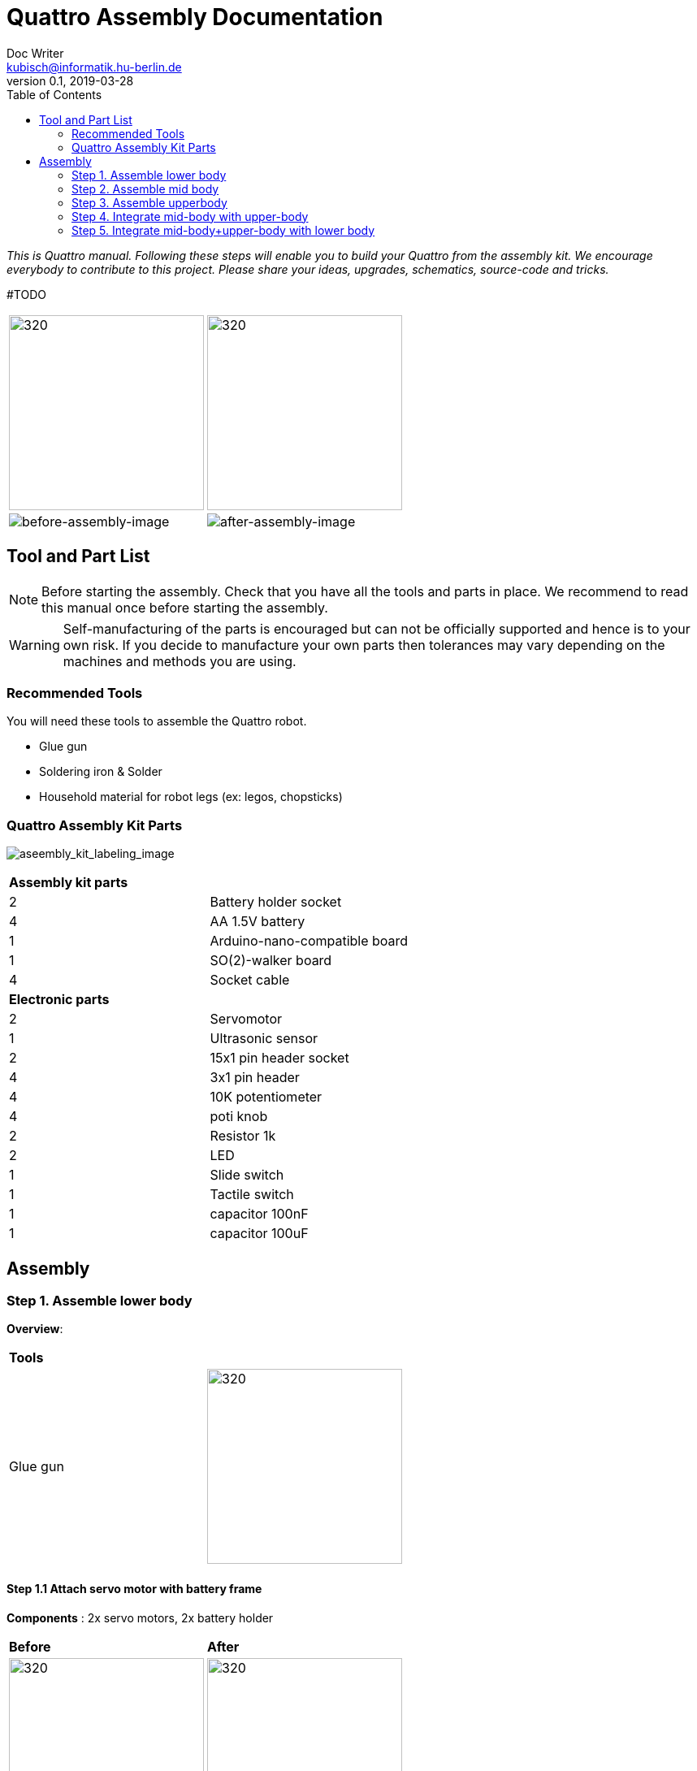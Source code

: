 = Quattro Assembly Documentation
Doc Writer <kubisch@informatik.hu-berlin.de>
v0.1, 2019-03-28
:imagesdir: ./images
:toc:

_This is Quattro manual. Following these steps will enable you to build your Quattro from the assembly kit. We encourage everybody to contribute to this project. Please share your ideas, upgrades, schematics, source-code and tricks._


#TODO

[cols="a,a"]
|====
| image:aseembly_kit.png[320,240] | image:aseembly_kit.png[320,240]
| image::before_assembly.png[before-assembly-image] | image::after_assembly.png[after-assembly-image]
|====


== Tool and Part List
NOTE: Before starting the assembly. Check that you have all the tools and parts in place. We recommend to read this manual once before starting the assembly.

WARNING: Self-manufacturing of the parts is encouraged but can not be officially supported and hence is to your own risk. If you decide to manufacture your own parts then tolerances may vary depending on the machines and methods you are using.

=== Recommended Tools
You will need these tools to assemble the Quattro robot.

* Glue gun
* Soldering iron & Solder
* Household material for robot legs (ex: legos, chopsticks)

=== Quattro Assembly Kit Parts

image:aseembly_kit_labeling.png[aseembly_kit_labeling_image]

[cols=2*]
|===
2+| *Assembly kit parts*
| 2  | Battery holder socket
| 4  | AA 1.5V battery
| 1  | Arduino-nano-compatible board
| 1  | SO(2)-walker board
| 4  | Socket cable
2+| *Electronic parts*
| 2  | Servomotor
| 1  | Ultrasonic sensor
| 2  | 15x1 pin header socket
| 4  | 3x1 pin header
| 4  | 10K potentiometer
| 4  | poti knob
| 2  | Resistor 1k
| 2  | LED
| 1  | Slide switch
| 1  | Tactile switch
| 1  | capacitor 100nF
| 1  | capacitor 100uF


|===

== Assembly

=== Step 1. Assemble lower body
*Overview*:

[cols="a,a"]
|====
2+| *Tools*
| Glue gun | image::IMG_0665.JPG[320,240]
|====

==== Step 1.1 Attach servo motor with battery frame
*Components* : 2x servo motors, 2x battery holder

[cols="a,a"]
|====
| *Before* | *After*
| image::IMG_0663.JPG[320,240] | image::IMG_0665.JPG[320,240]
|====

*Instruction*:

1.1.1 place one battery holder in front of you.

1.1.2 On that battery holder, attach two servo motors using the glue gun.

* The label of the servo motor should point to the upper part of the robot.

* The cable should be on the left.

* The angles of the two motor axes are important.

* Suggestion: motor axis are aligned 45-90 deg to each other
When you attach motors with frame, you should care following.

1.1.3 Attach the remaining battery holder onto the two servo motors+battery holder.

link:https://www.youtube.com/watch?v=fO54vNBzYJA[click here to watch the video tutorial]

// [link=https://www.youtube.com/watch?v=fO54vNBzYJA]
// image::https://img.youtube.com/vi/fO54vNBzYJA/0.jpg[320,240]

=== Step 2. Assemble mid body
*Overview*:

*Tools*: #TODO
[cols="a,a"]
|====
2+| *Tools*: Soldering iron, solder, glue, scissors, wire stripper, snipper, long nose piler
2+| image::IMG_0781.JPG[320,240]
|====


==== Step 2.1 Solder resistors

*Components* : PCB board, 2x resistors

[cols="a,a"]
|====
| *Before* | *After*
| image::IMG_0671.JPG[320,240] | image::IMG_0689.JPG[320,240]
|====

*Instructions*

2.1.1 Insert the resistors

2.1.2 Pull the wires of the resistors using a piler

2.1.3 Bend the wires of the resistors so that they are fixed onto the PCB keyboard

2.1.4 Solder the resistors

2.1.5 Cut the excess wires of the resistor


link:https://www.youtube.com/watch?v=rjXC5D6XPjs[click here to watch the video tutorial]

// [link=https://www.youtube.com/watch?v=rjXC5D6XPjs]
// image::https://img.youtube.com/vi/rjXC5D6XPjs/0.jpg[320,240]



==== Step 2.2 Solder capacitors

*Components* : PCB board, 2x capacitors

[cols="a,a"]
|====
| *Before* | *After*
| image::IMG_0690.JPG[320,240] | image::IMG_0693.JPG[320,240]
|====

*Instructions*

2.2.1 Insert capacitors

* Long wire is the plus and the hole with the letter is plus

2.2.2 Pull the wire for both capacitor and for the big capacitor bend it.

2.2.3 Solder the capacitors

2.2.4 Cut the excess wires

link:https://www.youtube.com/watch?v=cCtYnakYGAE[click here to watch the video tutorial]
// [link=https://www.youtube.com/watch?v=cCtYnakYGAE]
// image::https://img.youtube.com/vi/cCtYnakYGAE/0.jpg[320,240]


==== Step 2.3 Solder pinhead for battery connection

*Components* : PCB board, 1x pinhead

#TODO
[cols="a,a"]
|====
2+| *Tools*
| image::IMG_0663.JPG[320,240] | image::IMG_0665.JPG[320,240]
|====




[cols="a,a"]
|====
| *Before* | *After*
| image::IMG_0699.JPG[320,240] | image::IMG_0700.JPG[320,240]
|====

*Instructions*

2.3.1 Insert a pinhead

2.3.2 Solder the pinhead

2.3.3 bend the pinhead


link:https://www.youtube.com/watch?v=MrHjogbX79M[click here to watch the video tutorial]
// [link=https://www.youtube.com/watch?v=MrHjogbX79M]
// image::https://img.youtube.com/vi/MrHjogbX79M/0.jpg[320,240]


==== Step 2.4 Solder LEDs

*Components* : PCB board, 2x LED

[cols="a,a"]
|====
| *Before* | *After*
| image::IMG_0701.JPG[320,240] | image::IMG_0703.JPG[320,240]
|====

*Instructions*

2.4.1 Insert LEDs

2.4.2 Pull the wire and bend it.

* Long wire is the plus

2.4.3 Solder it

2.4.4 Cut the excess wires

link:https://www.youtube.com/watch?v=Z1UVeh1nBuI[click here to watch the video tutorial]

==== Step 2.5 Solder tactile switch and slide switch

*Components* : PCB board, tactile switch, slide switch

[cols="a,a"]
|====
| *Before* | *After*
| image::IMG_0704.JPG[320,240] | image::IMG_0705.JPG[320,240]
|====

*Instructions*

2.5.1 Insert tactile switch

2.5.2 Solder

2.5.3 Insert slid switch

2.5.4 Pull the wire and bend it.

2.5.5 Solder

2.5.6 Cut the excess wires

link:https://www.youtube.com/watch?v=hcBbSzwab0E[click here to watch the video tutorial]


==== Step 2.6 Solder pinhead sockets for arduino

*Components* : PCB board, 2x pinhead sockets

[cols="a,a"]
|====
| *Before* | *After*
| image::IMG_0706.JPG[320,240] | image::IMG_0708.JPG[320,240]
|====

*Instructions*

2.6.1 Insert pinhead sockets

2.6.2 Solder

link:https://www.youtube.com/watch?v=zDp64vLGs0g[click here to watch the video tutorial]


==== Step 2.7 Solder pinhead for servo motors and ultra sonic sensor

*Components* : PCB board, 4x Solder pinhead

[cols="a,a"]
|====
| *Before* | *After*
| image::IMG_0713.JPG[320,240] | image::IMG_0714.JPG[320,240]
|====

*Instructions*

2.7.1 Insert pinhead

2.7.2 Solder

link:https://www.youtube.com/watch?v=Mi5ZeXDAiQ4[click here to watch the video tutorial]



==== Step 2.8 Prepare and solder potentiometer

*Components* : PCB board, 4x potentiometer

[cols="a,a"]
|====
| *Before* | *After*
| image::IMG_0716.JPG[320,240] | image::IMG_0719.JPG[320,240]
|====

*Instructions*

2.8.1 Bend the potentiometer

2.8.2 Insert potentiometer

2.8.3 Pull the wire and bend it.

2.8.4 Solder

2.8.5 Cut the excess wires

link:https://www.youtube.com/watch?v=Z0V9lda0iZI[click here to watch the video tutorial]



==== Step 2.9 Label the potentiometer #TODO add youtube

*Components* : PCB board, 4x labels

*Instructions*

2.9.1. Attach label the potentiometer.

  * There are four potentiometers (phase, frequency, amplitude of the robot left and right).


[cols="a,a"]
|====
| *Before* | *After*
| image::IMG_0766.JPG[320,240] | image::IMG_0767.JPG[320,240]
|====

*Instructions*

// link:https://www.youtube.com/watch?v=Z0V9lda0iZI[click here to watch the video tutorial]


==== Step 2.10 Solder cable for ultersonic sensr

*Components* : PCB board, socket cable

[cols="a,a"]
|====
| *Before* | *After*
| image::IMG_0730.JPG[320,240] | image::IMG_0733.JPG[320,240]
|====

*Instructions*

2.10.1 Cut the cable

2.10.2 Cut the skin of the cable

2.10.3 Solder the raw cable to the PCB Board

link:https://www.youtube.com/watch?v=YLfIz8ybxv0[click here to watch the video tutorial]

=== Step 3. Assemble upperbody

*Overview:*
#TODO
[cols="a,a"]
|====
2+| *Tools*: Soldering iron, solder
2+| image::IMG_0782.JPG[320,240]
|====

*Tools*:

==== Step 3.1 Solder pinhead to arduino board

*Components* : arduino board, 2x pinhead

[cols="a,a"]
|====
| *Before* | *After*
| image::IMG_0720.JPG[320,240] | image::IMG_0722.JPG[320,240]
|====

*Instructions*

3.1.1 solder pinhead to arduino board

link:https://www.youtube.com/watch?v=pTLMlNVG2Kk[click here to watch the video tutorial]



=== Step 4. Integrate mid-body with upper-body
#TODO

*Overview:*

*Tools*:

==== Step 4.1 Attach upper-body to the mid-body

*Components* : upper-body, mid-body

[cols="a,a"]
|====
| *Before* | *After*
| image::IMG_0735.JPG[320,240] | image::IMG_0736.JPG[320,240]
|====

*Instructions*

4.1.1 attach upper-body(arduino) to mid-body

* You should care direction of arduino.
* The USB terminal of the Arduino is in the same direction as the tactile switch.


link:https://www.youtube.com/watch?v=xBNNMoUuqdc[click here to watch the video tutorial]


==== Step 4.2 Attach the cables that connect battery to PCB board

*Components* : mid-body+upper-body, lower-body

[cols="a,a"]
|====
| *Before* | *After*
| image::IMG_0737.JPG[320,240] | image::IMG_0738.JPG[320,240]
|====

4.2.1 connect battery with PCB board

* you should check plus and minus

* a hole with the letter 'GND' is minus

link:https://www.youtube.com/watch?v=XuOl0A3Rldo[click here to watch the video tutorial]


==== Step 4.3 Attach the servo motor cable to PCB board

*Components* : mid-body+upper-body, lower-body

[cols="a,a"]
|====
| *Before* | *After*
| image::IMG_0768.JPG[320,240] | image::IMG_0791.JPG[320,240]
|====

*Instructions*

4.3.1 Attach the servo motor cable to PCB board

* brown color in servo motor cable is GND pin.
* Plug the motor cable in the direction of the tactile switch.

4.3.2 Check that the motor is operating.

* If the motor rotates in the opposite direction, change the position of the motor cables.

link:https://www.youtube.com/watch?v=OhgUS3OMzaM[click here to watch the video tutorial]


==== Step 4.4 Attach ultrasonic sensor cable to PCB board #TODO

*Components* : 3x socket cable, ultlrasonic sensor, mid-body+upper-body, lower-body

[cols="a,a"]
|====
| *Before* | *After*
| image::IMG_0769.JPG[320,240] | image::IMG_0771.JPG[320,240]
|====

*Instructions*

4.4.1 Attach the ultra sensor cable to PCB board

link:https://www.youtube.com/watch?v=ZhT8zTV956E[click here to watch the video tutorial]


==== Step 4.5 Check robot works well #TODO

*Components* : ultlrasonic sensor, mid-body+upper-body, lower-body

*Instructions*


link:https://www.youtube.com/watch?v=cx4lUVYgGx4[click here to watch the video tutorial]


=== Step 5. Integrate mid-body+upper-body with lower body

*Overview:*
#TODO
[cols="a,a"]
|====
2+| *Tools* : Glue gun
2+| image::IMG_0780.JPG[320,240]
|====

==== Step 5.1 Attach mid-body+upper-body with lower body #TODO

[cols="a,a"]
|====
| *Before* | *After*
| image::IMG_0772.JPG[320,240] | image::IMG_0773.JPG[320,240]
|====

*Instructions*

5.1.1 attach mid-body+upper-body with lower body using the glue gun.

link:https://www.youtube.com/watch?v=6DWOJDqJkww[click here to watch the video tutorial]


==== Step 5.2 Attach servo horns to servomotor #TODO

[cols="a,a"]
|====
| *Before* | *After*
| image::IMG_0774.JPG[320,240] | image::IMG_0775.JPG[320,240]
|====


*Instructions*

link:https://www.youtube.com/watch?v=fRRNewWKKS0[click here to watch the video tutorial]


==== Step 5.3 Build robot legs #TODO

You can build robot legs with legos and any stuff you want

image:!example legs 1 []

image:!example legs 2 []

image:!example legs 3 []
